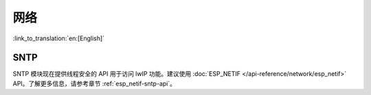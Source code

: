 网络
===========

:link_to_translation:`en:[English]`

SNTP
*****

SNTP 模块现在提供线程安全的 API 用于访问 lwIP 功能。建议使用 :doc:`ESP_NETIF </api-reference/network/esp_netif>` API。了解更多信息，请参考章节 :ref:`esp_netif-sntp-api`。
